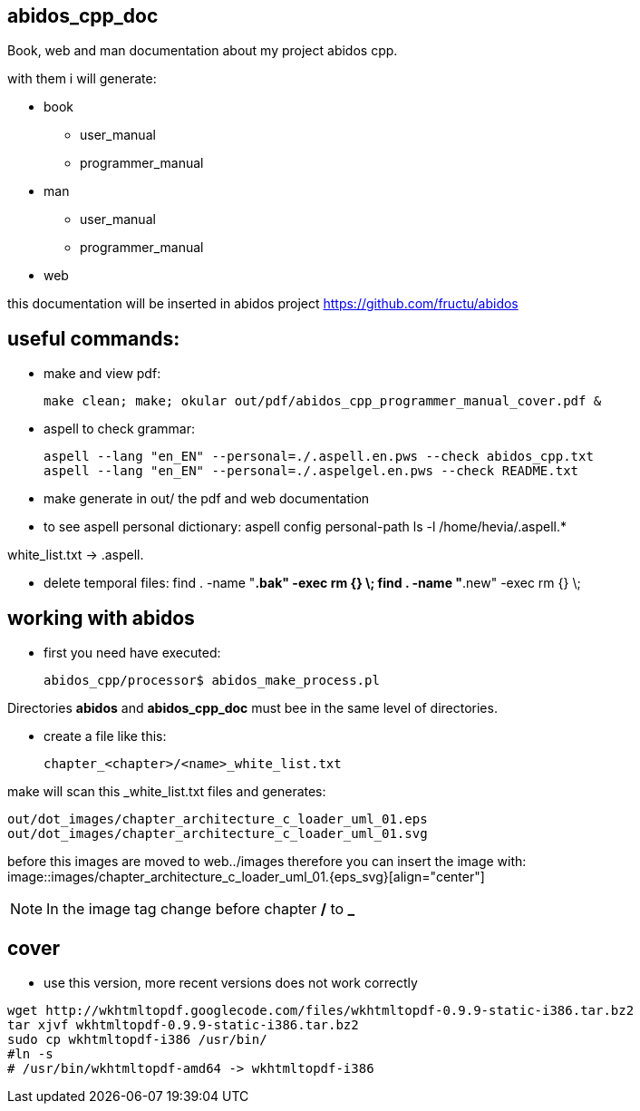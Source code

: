 == abidos_cpp_doc

Book, web and man documentation about my project abidos cpp.

with them i will generate:

* book
** user_manual
** programmer_manual
* man
** user_manual
** programmer_manual
* web

this documentation will be inserted in abidos project
https://github.com/fructu/abidos

== useful commands:

* make and view pdf:

 make clean; make; okular out/pdf/abidos_cpp_programmer_manual_cover.pdf &

* aspell to check grammar:

 aspell --lang "en_EN" --personal=./.aspell.en.pws --check abidos_cpp.txt
 aspell --lang "en_EN" --personal=./.aspelgel.en.pws --check README.txt


* make generate in out/ the pdf and web documentation

* to see aspell personal dictionary:
 aspell config personal-path
 ls -l /home/hevia/.aspell.*

white_list.txt -> .aspell.

* delete temporal files:
 find . -name "*.bak" -exec rm {} \;
 find . -name "*.new" -exec rm {} \;

== working with abidos

* first you need have executed:

  abidos_cpp/processor$ abidos_make_process.pl


Directories *abidos* and *abidos_cpp_doc* must bee in the same level of
directories.

* create a file like this:

 chapter_<chapter>/<name>_white_list.txt

make will scan this _white_list.txt files and generates:

 out/dot_images/chapter_architecture_c_loader_uml_01.eps
 out/dot_images/chapter_architecture_c_loader_uml_01.svg

before this images are moved to web../images therefore you can insert the image
with:
 image::images/chapter_architecture_c_loader_uml_01.{eps_svg}[align="center"]

[NOTE]
In the image tag change before chapter */* to *_*

== cover

* use this version, more recent versions does not work correctly

----
wget http://wkhtmltopdf.googlecode.com/files/wkhtmltopdf-0.9.9-static-i386.tar.bz2
tar xjvf wkhtmltopdf-0.9.9-static-i386.tar.bz2
sudo cp wkhtmltopdf-i386 /usr/bin/
#ln -s
# /usr/bin/wkhtmltopdf-amd64 -> wkhtmltopdf-i386
----

